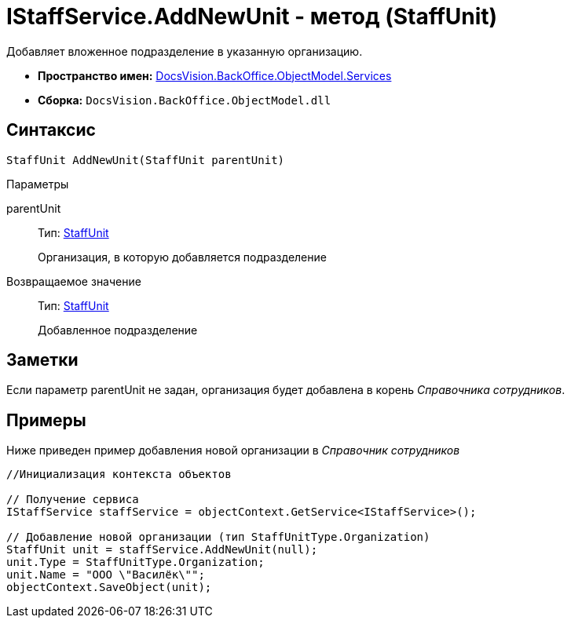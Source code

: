 = IStaffService.AddNewUnit - метод (StaffUnit)

Добавляет вложенное подразделение в указанную организацию.

* *Пространство имен:* xref:api/DocsVision/BackOffice/ObjectModel/Services/Services_NS.adoc[DocsVision.BackOffice.ObjectModel.Services]
* *Сборка:* `DocsVision.BackOffice.ObjectModel.dll`

== Синтаксис

[source,csharp]
----
StaffUnit AddNewUnit(StaffUnit parentUnit)
----

Параметры

parentUnit::
Тип: xref:api/DocsVision/BackOffice/ObjectModel/StaffUnit_CL.adoc[StaffUnit]
+
Организация, в которую добавляется подразделение

Возвращаемое значение::
Тип: xref:api/DocsVision/BackOffice/ObjectModel/StaffUnit_CL.adoc[StaffUnit]
+
Добавленное подразделение

== Заметки

Если параметр parentUnit не задан, организация будет добавлена в корень _Справочника сотрудников_.

== Примеры

Ниже приведен пример добавления новой организации в _Справочник сотрудников_

[source,csharp]
----
//Инициализация контекста объектов

// Получение сервиса
IStaffService staffService = objectContext.GetService<IStaffService>();

// Добавление новой организации (тип StaffUnitType.Organization)
StaffUnit unit = staffService.AddNewUnit(null);
unit.Type = StaffUnitType.Organization;
unit.Name = "ООО \"Василёк\"";
objectContext.SaveObject(unit);
----
